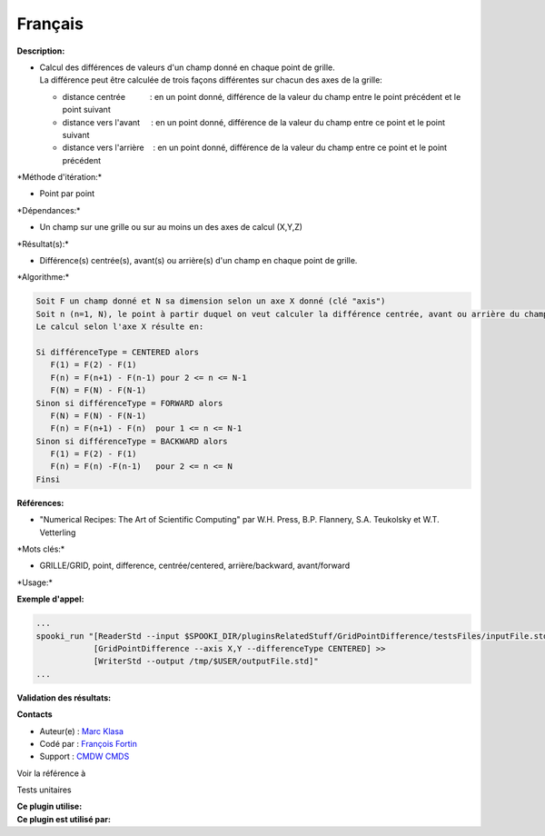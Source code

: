 Français
--------

**Description:**

-  | Calcul des différences de valeurs d'un champ donné en chaque point
     de grille.
   | La différence peut être calculée de trois façons différentes sur
     chacun des axes de la grille:

   -  distance centrée           : en un point donné, différence de la
      valeur du champ entre le point précédent et le point suivant
   -  distance vers l'avant     : en un point donné, différence de la
      valeur du champ entre ce point et le point suivant
   -  distance vers l'arrière    : en un point donné, différence de la
      valeur du champ entre ce point et le point précédent

\*Méthode d'itération:\*

-  Point par point

\*Dépendances:\*

-  Un champ sur une grille ou sur au moins un des axes de calcul (X,Y,Z)

\*Résultat(s):\*

-  Différence(s) centrée(s), avant(s) ou arrière(s) d'un champ en chaque
   point de grille.

\*Algorithme:\*

.. code:: example

    Soit F un champ donné et N sa dimension selon un axe X donné (clé "axis")
    Soit n (n=1, N), le point à partir duquel on veut calculer la différence centrée, avant ou arrière du champ F.
    Le calcul selon l'axe X résulte en:

    Si différenceType = CENTERED alors
       F(1) = F(2) - F(1)
       F(n) = F(n+1) - F(n-1) pour 2 <= n <= N-1
       F(N) = F(N) - F(N-1)
    Sinon si différenceType = FORWARD alors
       F(N) = F(N) - F(N-1)
       F(n) = F(n+1) - F(n)  pour 1 <= n <= N-1
    Sinon si différenceType = BACKWARD alors
       F(1) = F(2) - F(1)
       F(n) = F(n) -F(n-1)   pour 2 <= n <= N
    Finsi

**Références:**

-  "Numerical Recipes: The Art of Scientific Computing" par W.H. Press,
   B.P. Flannery, S.A. Teukolsky et W.T. Vetterling

\*Mots clés:\*

-  GRILLE/GRID, point, difference, centrée/centered, arrière/backward,
   avant/forward

\*Usage:\*

**Exemple d'appel:**

.. code:: example

    ...
    spooki_run "[ReaderStd --input $SPOOKI_DIR/pluginsRelatedStuff/GridPointDifference/testsFiles/inputFile.std] >>
                [GridPointDifference --axis X,Y --differenceType CENTERED] >>
                [WriterStd --output /tmp/$USER/outputFile.std]"
    ...

**Validation des résultats:**

**Contacts**

-  Auteur(e) : `Marc
   Klasa <https://wiki.cmc.ec.gc.ca/wiki/User:Klasam>`__
-  Codé par : `François
   Fortin <https://wiki.cmc.ec.gc.ca/wiki/User:Fortinf>`__
-  Support : `CMDW <https://wiki.cmc.ec.gc.ca/wiki/CMDW>`__
   `CMDS <https://wiki.cmc.ec.gc.ca/wiki/CMDS>`__

Voir la référence à

Tests unitaires

| **Ce plugin utilise:**
| **Ce plugin est utilisé par:**

 
